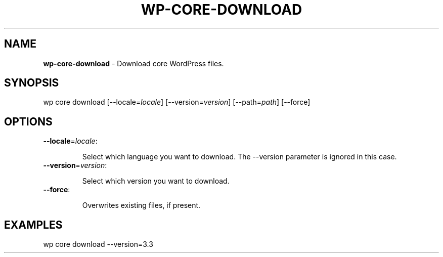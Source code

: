 .\" generated with Ronn/v0.7.3
.\" http://github.com/rtomayko/ronn/tree/0.7.3
.
.TH "WP\-CORE\-DOWNLOAD" "1" "" "WP-CLI"
.
.SH "NAME"
\fBwp\-core\-download\fR \- Download core WordPress files\.
.
.SH "SYNOPSIS"
wp core download [\-\-locale=\fIlocale\fR] [\-\-version=\fIversion\fR] [\-\-path=\fIpath\fR] [\-\-force]
.
.SH "OPTIONS"
.
.TP
\fB\-\-locale\fR=\fIlocale\fR:
.
.IP
Select which language you want to download\. The \-\-version parameter is ignored in this case\.
.
.TP
\fB\-\-version\fR=\fIversion\fR:
.
.IP
Select which version you want to download\.
.
.TP
\fB\-\-force\fR:
.
.IP
Overwrites existing files, if present\.
.
.SH "EXAMPLES"
.
.nf

wp core download \-\-version=3\.3
.
.fi

